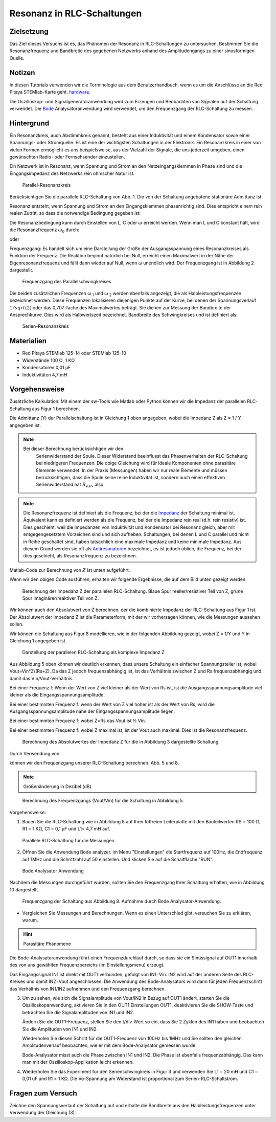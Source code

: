 Resonanz in RLC-Schaltungen
===========================

Zielsetzung
-----------

Das Ziel dieses Versuchs ist es, das Phänomen der Resonanz in
RLC-Schaltungen zu untersuchen. Bestimmen Sie die Resonanzfrequenz und
Bandbreite des gegebenen Netzwerks anhand des Amplitudengangs zu einer
sinusförmigen Quelle.


Notizen
-------

.. _Hardware: http://redpitaya.readthedocs.io/en/latest/doc/developerGuide/125-10/top.html
.. _Bode: http://redpitaya.readthedocs.io/en/latest/doc/appsFeatures/apps-featured/bode/bode.html

In diesen Tutorials verwenden wir die Terminologie aus dem
Benutzerhandbuch. wenn es um die Anschlüsse an die Red Pitaya
STEMlab-Karte geht. hardware_.


Die Oszilloskop- und Signalgeneratoranwendung wird zum Erzeugen und
Beobachten von Signalen auf der Schaltung verwendet. Die Bode_
Analysatoranwendung wird verwendet, um den Frequenzgang der
RLC-Schaltung zu messen.



Hintergrund
-----------

Ein Resonanzkreis, auch Abstimmkreis genannt, besteht aus einer
Induktivität und einem Kondensator sowie einer Spannungs- oder
Stromquelle. Es ist eine der wichtigsten Schaltungen in der
Elektronik. Ein Resonanzkreis in einer von vielen Formen ermöglicht es
uns beispielsweise, aus der Vielzahl der Signale, die uns jederzeit
umgeben, einen gewünschten Radio- oder Fernsehsender einzustellen.


Ein Netzwerk ist in Resonanz, wenn Spannung und Strom an den
Netzeingangsklemmen in Phase sind und die Eingangsimpedanz des
Netzwerks rein ohmscher Natur ist.


.. _08_fig_01:
.. figure:: img/Activity_08_Fig_01.png

   Parallel-Resonanzkreis

   
Berücksichtigen Sie die parallele RLC-Schaltung von Abb. 1. Die von
der Schaltung angebotene stationäre Admittanz ist:


.. math:: Y = \frac{1}{R} + j \left( \omega C - \frac{1}{\omega L} \right)
   :label: eq_1

Resonanz entsteht, wenn Spannung und Strom an den Eingangsklemmen
phasenrichtig sind. Dies entspricht einem rein realen Zutritt, so dass
die notwendige Bedingung gegeben ist:


.. math:: \omega C - \frac{1}{\omega L} = 0
   :label: eq_2
 
Die Resonanzbedingung kann durch Einstellen von L, C oder
:math:`\omega` erreicht werden. Wenn man L und C konstant hält, wird
die Resonanzfrequenz :math:`\omega_0` durch:
      


.. math:: \omega_0 = \frac{1}{\sqrt{LC}} \, rad/s (1)
   :label: eq_3

oder 

.. math:: f_0 = \frac {1}{2 \pi \sqrt{LC}} \, Hz (2)
   :label: eq_4

Frequenzgang: Es handelt sich um eine Darstellung der Größe der
Ausgangsspannung eines Resonanzkreises als Funktion der Frequenz. Die
Reaktion beginnt natürlich bei Null, erreicht einen Maximalwert in der
Nähe der Eigenresonanzfrequenz und fällt dann wieder auf Null, wenn ω
unendlich wird. Der Frequenzgang ist in Abbildung 2 dargestellt.


.. _08_fig_02:
.. figure:: img/Activity_08_Fig_02.png

   Frequenzgang des Parallelschwingkreises

   
Die beiden zusätzlichen Frequenzen ω :sub:`1` und ω :sub:`2` werden
ebenfalls angezeigt, die als Halbleistungsfrequenzen bezeichnet
werden. Diese Frequenzen lokalisieren diejenigen Punkte auf der Kurve,
bei denen der Spannungsverlauf :math:`1/sqrt(2)` oder das 0,707-fache
des Maximalwertes beträgt. Sie dienen zur Messung der Bandbreite der
Ansprechkurve. Dies wird als Halbwertszeit bezeichnet. Bandbreite des
Schwingkreises und ist definiert als:


.. math:: \beta = \omega_2 - \omega_1 (3)
   :label: eq_5

.. _08_fig_03:   
.. figure:: img/Activity_08_Fig_03.png

   Serien-Resonanzkreis

   
Materialien
-----------

- Red Pitaya STEMlab 125-14 oder STEMlab 125-10 
- Widerstände 100 Ω, 1 KΩ
- Kondensatoren 0,01 µF
- Induktivitäten 4,7 mH


Vorgehensweise
--------------

Zusätzliche Kalkulation: 
Mit einem der sw-Tools wie Matlab oder Python können wir die Impedanz
der parallelen RLC-Schaltung aus Figur 1 berechnen.


Die Admittanz (Y) der Parallelschaltung ist in Gleichung 1 oben
angegeben, wobei die Impedanz Z als Z = 1 / Y angegeben ist.

       
       
.. note:: Bei dieser Berechnung berücksichtigen wir den
	  Serienwiderstand der Spule. Dieser Widerstand beeinflusst
	  das Phasenverhalten der RLC-Schaltung bei niedrigeren
	  Frequenzen. Die obige Gleichung wird für ideale Komponenten
	  ohne parasitäre Elemente verwendet. In der Praxis
	  (Messungen) haben wir nur reale Elemente und müssen
	  berücksichtigen, dass die Spule keine reine Induktivität
	  ist, sondern auch einen effektiven Serienwiderstand hat
	  :math:`R_{esr}`, also
		

   .. math:: Y_{L} = \frac{1}{(R_{esr} + j 2 \pi f L)}.
      :label: eq_6

      
.. _Impedanz: https://en.wikipedia.org/wiki/Electrical_Impedanz
.. _Antiresonatoren: https://en.wikipedia.org/wiki/Antiresonance


.. note:: Die Resonanzfrequenz ist definiert als die Frequenz, bei der
	  die Impedanz_ der Schaltung minimal ist. Äquivalent kann es
	  definiert werden als die Frequenz, bei der die Impedanz rein
	  real (d.h. rein resistiv) ist. Dies geschieht, weil die
	  Impedanzen von Induktivität und Kondensator bei Resonanz
	  gleich, aber mit entgegengesetztem Vorzeichen sind und sich
	  aufheben. Schaltungen, bei denen L und C parallel und nicht
	  in Reihe geschaltet sind, haben tatsächlich eine maximale
	  Impedanz und keine minimale Impedanz. Aus diesem Grund
	  werden sie oft als Antiresonatoren_ bezeichnet, es ist
	  jedoch üblich, die Frequenz, bei der dies geschieht, als
	  Resonanzfrequenz zu bezeichnen.
	  

Matlab-Code zur Berechnung von :math:`Z` ist unten aufgeführt.

.. code-block:: matlab
   :linenos:

   close all
   clear all
   clc
   Rs = 100;
   R1 = 1E3;
   L1 = 4.7E-3;
   C1 = 0.1E-6;
   Resr = 6.5;          % Induktor-Serienwiderstand in Ohm
   Vin = 1;
   f = 100:100:1E6;     % Frequenzbereich für die Berechnung

   %% Berechnung von Z
   Y1 = 1/R1;
   Y2 = i*2*pi.*f*C1;
   Y3 = 1./(Resr+i*2*pi.*f*L1);
   Y = Y1 + Y2 + Y3;
   Z = 1./Y;

   %% Plotting
   ax = plotyy(f,real(Z),f,imag(Z),'semilogx','semilogx','semilogx');
   ylabel(ax(1), 'Re{Z} / Ohm');
   ylabel(ax(2), 'Im{Z} / Ohm');
   xlabel('Frequenz f / Hz');
   grid on

   
Wenn wir den obigen Code ausführen, erhalten wir folgende Ergebnisse,
die auf dem Bild unten gezeigt werden.


.. _08_fig_04:
.. figure:: img/Activity_08_Fig_04.png
 
   Berechnung der Impedanz Z der parallelen RLC-Schaltung. Blaue Spur
   reeller/resistiver Teil von Z, grüne Spur imaginärer/reaktiver Teil
   von Z.
   

 
Wir können auch den Absolutwert von Z berechnen, der die kombinierte
Impedanz der RLC-Schaltung aus Figur 1 ist.  Der Absolutwert der
Impedanz Z ist die Parameterform, mit der wir vorhersagen können, wie
die Messungen aussehen sollen.



Wir können die Schaltung aus Figur 8 modellieren, wie in der folgenden Abbildung gezeigt, wobei Z = 1/Y und Y in Gleichung 1 angegeben ist. 

.. _08_fig_05:
.. figure:: img/Activity_08_Fig_05.png

   Darstellung der parallelen RLC-Schaltung als komplexe Impedanz Z

   
Aus Abbildung 5 oben können wir deutlich erkennen, dass unsere
Schaltung ein einfacher Spannungsteiler ist, wobei
Vout=Vin*Z/(Rs+Z). Da das Z jedoch frequenzabhängig ist, ist das
Verhältnis zwischen Z und Rs frequenzabhängig und damit das
Vin/Vout-Verhältnis.


Bei einer Frequenz f: Wenn der Wert von Z viel kleiner als der Wert
von Rs ist, ist die Ausgangsspannungsamplitude viel kleiner als die
Eingangsspannungsamplitude.


Bei einer bestimmten Frequenz f: wenn der Wert von Z viel höher ist
als der Wert von Rs, wird die Ausgangsspannungsamplitude nahe der
Eingangsspannungsamplitude liegen.


Bei einer bestimmten Frequenz f: wobei Z=Rs das Vout ist ½ Vin.  

Bei einer bestimmten Frequenz f: wobei Z maximal ist, ist der Vout
auch maximal. Dies ist die Resonanzfrequenz.


.. _08_fig_06:
.. figure:: img/Activity_08_Fig_06.png

   Berechnung des Absolutwertes der Impedanz Z für die in Abbildung 3 dargestellte Schaltung. 


Durch Verwendung von

.. math:: V_{out} = V_{in} \frac{Z}{R_s + Z}
   :label: eq_7

können wir den Frequenzgang unserer RLC-Schaltung berechnen. Abb. 5
und 8.


.. note:: Größenänderung in Dezibel (dB)
   
	  .. math::  H_v = 20 \cdot \log_{10}\left\lvert \frac{V_{out}}{V_{in}} \right\lvert.
	     :label: eq_8

		  
.. _08_fig_07:
.. figure:: img/Activity_08_Fig_07.png

   Berechnung des Frequenzgangs (Vout/Vin) für die Schaltung in Abbildung 5.


Vorgehensweise:

1. Bauen Sie die RLC-Schaltung wie in Abbildung 8 auf Ihrer lötfreien
   Leiterplatte mit den Bauteilwerten RS = 100 Ω, R1 = 1 KΩ, C1 = 0,1
   µF und L1= 4,7 mH auf.
   

.. _08_fig_08:
.. figure:: img/Activity_08_Fig_08.png

   Parallele RLC-Schaltung für die Messungen.


2. Öffnen Sie die Anwendung Bode analyzer. Im Menü "Einstellungen" die
   Startfrequenz auf 100Hz, die Endfrequenz auf 1MHz und die
   Schrittzahl auf 50 einstellen. Und klicken Sie auf die Schaltfläche
   "RUN".
   

.. _08_fig_09:
.. figure:: img/Activity_08_Fig_09.png

   Bode Analysator Anwendung

   
Nachdem die Messungen durchgeführt wurden, sollten Sie den
Frequenzgang Ihrer Schaltung erhalten, wie in Abbildung 10
dargestellt.


.. _08_fig_10:
.. figure:: img/Activity_08_Fig_10.png

   Frequenzgang der Schaltung aus Abbildung 8. Aufnahme durch Bode
   Analysator-Anwendung.
   

- Vergleichen Sie Messungen und Berechnungen. Wenn es einen
  Unterschied gibt, versuchen Sie zu erklären, warum.
  

.. hint:: Parasitäre Phänomene


Die Bode-Analysatoranwendung führt einen Frequenzdurchlauf durch, so
dass sie ein Sinussignal auf OUT1 innerhalb des von uns gewählten
Frequenzbereichs (im Einstellungsmenu) erzeugt.


Das Eingangssignal IN1 ist direkt mit OUT1 verbunden, gefolgt von
IN1=Vin. IN2 wird auf der anderen Seite des RLC-Kreises und damit
IN2=Vout angeschlossen. Die Anwendung des Bode-Analysators wird dann
für jeden Frequenzschritt das Verhältnis von IN1/IN2 aufnehmen und den
Frequenzgang berechnen.


3. Um zu sehen, wie sich die Signalamplitude von Vout/IN2 in Bezug auf
   OUT1 ändert, starten Sie die Oszilloskopanwendung, aktivieren Sie
   in den OUT1 Einstellungen OUT1, deaktivieren Sie die SHOW-Taste und
   betrachten Sie die Signalamplituden von IN1 und IN2.
   
   Ändern Sie die OUT1-Frequenz, stellen Sie den t/div-Wert so ein,
   dass Sie 2 Zyklen des IN1 haben und beobachten Sie die Amplituden
   von IN1 und IN2.
   
   Wiederholen Sie diesen Schritt für die OUT1-Frequenz von 100Hz bis
   1MHz und Sie sollten den gleichen Amplitudenverlauf beobachten, wie
   er mit dem Bode-Analysator gemessen wurde.
   
   Bode-Analysator misst auch die Phase zwischen IN1 und IN2. Die
   Phase ist ebenfalls frequenzabhängig. Das kann man mit der
   Oszilloskop-Applikation leicht erkennen.
   

4. Wiederholen Sie das Experiment für den Serienschwingkreis in Figur
   3 und verwenden Sie L1 = 20 mH und C1 = 0,01 uF und R1 = 1 KΩ. Die
   Vo-Spannung am Widerstand ist proportional zum
   Serien-RLC-Schaltstrom.
   

   
Fragen zum Versuch
------------------

Zeichne den Spannungsverlauf der Schaltung auf und erhalte die
Bandbreite aus den Halbleistungsfrequenzen unter Verwendung der
Gleichung (3).



